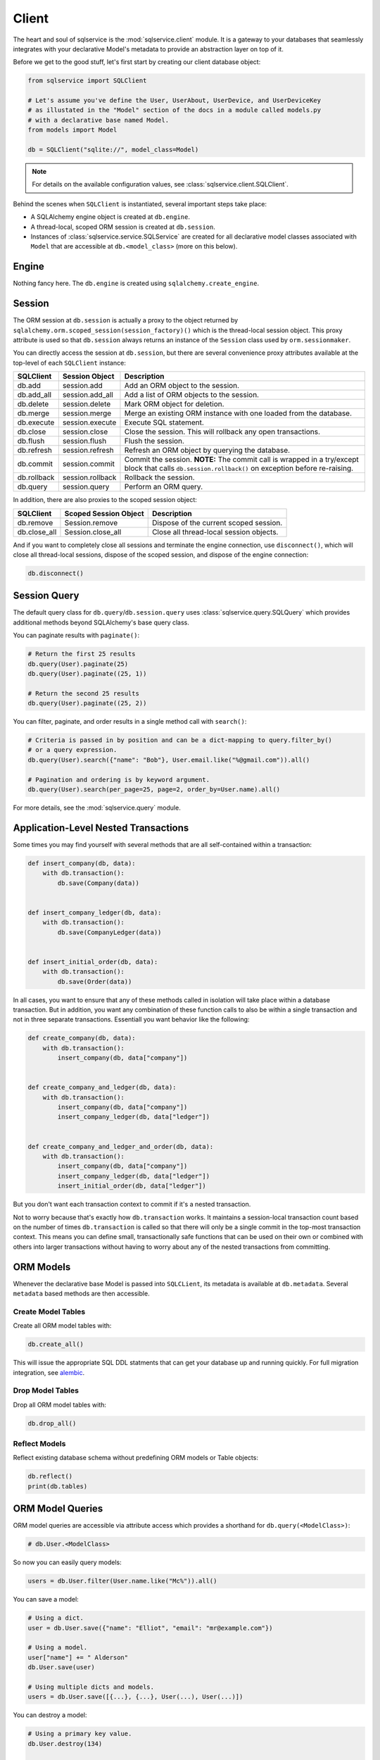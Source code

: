 Client
======

The heart and soul of sqlservice is the :mod:`sqlservice.client` module. It is a gateway to your databases that seamlessly integrates with your declarative Model's metadata to provide an abstraction layer on top of it.

Before we get to the good stuff, let's first start by creating our client database object:

.. code-block:: python

    from sqlservice import SQLClient

    # Let's assume you've define the User, UserAbout, UserDevice, and UserDeviceKey
    # as illustated in the "Model" section of the docs in a module called models.py
    # with a declarative base named Model.
    from models import Model

    db = SQLClient("sqlite://", model_class=Model)


.. note:: For details on the available configuration values, see :class:`sqlservice.client.SQLClient`.


Behind the scenes when ``SQLClient`` is instantiated, several important steps take place:

- A SQLAlchemy engine object is created at ``db.engine``.
- A thread-local, scoped ORM session is created at ``db.session``.
- Instances of :class:`sqlservice.service.SQLService` are created for all declarative model classes associated with ``Model`` that are accessible at ``db.<model_class>`` (more on this below).


Engine
------

Nothing fancy here. The ``db.engine`` is created using ``sqlalchemy.create_engine``.


Session
-------

The ORM session at ``db.session`` is actually a proxy to the object returned by ``sqlalchemy.orm.scoped_session(session_factory)()`` which is the thread-local session object. This proxy attribute is used so that ``db.session`` always returns an instance of the ``Session`` class used by ``orm.sessionmaker``.

You can directly access the session at ``db.session``, but there are several convenience proxy attributes available at the top-level of each ``SQLClient`` instance:

===========  ================  ===========
SQLClient    Session Object    Description
===========  ================  ===========
db.add       session.add       Add an ORM object to the session.
db.add_all   session.add_all   Add a list of ORM objects to the session.
db.delete    session.delete    Mark ORM object for deletion.
db.merge     session.merge     Merge an existing ORM instance with one loaded from the database.
db.execute   session.execute   Execute SQL statement.
db.close     session.close     Close the session. This will rollback any open transactions.
db.flush     session.flush     Flush the session.
db.refresh   session.refresh   Refresh an ORM object by querying the database.
db.commit    session.commit    Commit the session. **NOTE:** The commit call is wrapped in a try/except block that calls ``db.session.rollback()`` on exception before re-raising.
db.rollback  session.rollback  Rollback the session.
db.query     session.query     Perform an ORM query.
===========  ================  ===========

In addition, there are also proxies to the scoped session object:

============  =====================  ===========
SQLClient     Scoped Session Object  Description
============  =====================  ===========
db.remove     Session.remove         Dispose of the current scoped session.
db.close_all  Session.close_all      Close all thread-local session objects.
============  =====================  ===========

And if you want to completely close all sessions and terminate the engine connection, use ``disconnect()``, which will close all thread-local sessions, dispose of the scoped session, and dispose of the engine connection:

.. code-block:: python

    db.disconnect()


Session Query
-------------

The default query class for ``db.query``/``db.session.query`` uses :class:`sqlservice.query.SQLQuery` which provides additional methods beyond SQLAlchemy's base query class.

You can paginate results with ``paginate()``:

.. code-block:: python

    # Return the first 25 results
    db.query(User).paginate(25)
    db.query(User).paginate((25, 1))

    # Return the second 25 results
    db.query(User).paginate((25, 2))


You can filter, paginate, and order results in a single method call with ``search()``:

.. code-block:: python

    # Criteria is passed in by position and can be a dict-mapping to query.filter_by()
    # or a query expression.
    db.query(User).search({"name": "Bob"}, User.email.like("%@gmail.com")).all()

    # Pagination and ordering is by keyword argument.
    db.query(User).search(per_page=25, page=2, order_by=User.name).all()


For more details, see the :mod:`sqlservice.query` module.


Application-Level Nested Transactions
-------------------------------------

Some times you may find yourself with several methods that are all self-contained within a transaction:

.. code-block:: python

    def insert_company(db, data):
        with db.transaction():
            db.save(Company(data))


    def insert_company_ledger(db, data):
        with db.transaction():
            db.save(CompanyLedger(data))


    def insert_initial_order(db, data):
        with db.transaction():
            db.save(Order(data))

In all cases, you want to ensure that any of these methods called in isolation will take place within a database transaction. But in addition, you want any combination of these function calls to also be within a single transaction and not in three separate transactions. Essentiall you want behavior like the following:

.. code-block:: python

    def create_company(db, data):
        with db.transaction():
            insert_company(db, data["company"])


    def create_company_and_ledger(db, data):
        with db.transaction():
            insert_company(db, data["company"])
            insert_company_ledger(db, data["ledger"])


    def create_company_and_ledger_and_order(db, data):
        with db.transaction():
            insert_company(db, data["company"])
            insert_company_ledger(db, data["ledger"])
            insert_initial_order(db, data["ledger"])


But you don't want each transaction context to commit if it's a nested transaction.

Not to worry because that's exactly how ``db.transaction`` works. It maintains a session-local transaction count based on the number of times ``db.transaction`` is called so that there will only be a single commit in the top-most transaction context. This means you can define small, transactionally safe functions that can be used on their own or combined with others into larger transactions without having to worry about any of the nested transactions from committing.


ORM Models
----------

Whenever the declarative base Model is passed into ``SQLCLient``, its metadata is available at ``db.metadata``. Several ``metadata`` based methods are then accessible.


Create Model Tables
+++++++++++++++++++

Create all ORM model tables with:

.. code-block:: python

    db.create_all()


This will issue the appropriate SQL DDL statments that can get your database up and running quickly. For full migration integration, see `alembic <http://alembic.zzzcomputing.com/>`_.


Drop Model Tables
+++++++++++++++++

Drop all ORM model tables with:

.. code-block:: python

    db.drop_all()


Reflect Models
++++++++++++++

Reflect existing database schema without predefining ORM models or Table objects:

.. code-block:: python

    db.reflect()
    print(db.tables)


ORM Model Queries
-----------------

ORM model queries are accessible via attribute access which provides a shorthand for ``db.query(<ModelClass>)``:

.. code-block:: python

    # db.User.<ModelClass>


So now you can easily query models:

.. code-block:: python

    users = db.User.filter(User.name.like("Mc%")).all()


You can save a model:

.. code-block:: python

    # Using a dict.
    user = db.User.save({"name": "Elliot", "email": "mr@example.com"})

    # Using a model.
    user["name"] += " Alderson"
    db.User.save(user)

    # Using multiple dicts and models.
    users = db.User.save([{...}, {...}, User(...), User(...)])


You can destroy a model:

.. code-block:: python

    # Using a primary key value.
    db.User.destroy(134)

    # Using a dict with the primary key.
    db.User.destroy({"id": 134})

    # Using a model.
    db.User.destroy(user)

    # Using multiple values.
    db.User.destroy([134, {"id": 135}, user])


For more details, see the :mod:`sqlservice.query` module.


Generic ORM Model Methods
-------------------------

While working with model services is the recommended way to interact with ORM models, you can save and destroy any ORM model using the ``db.save()`` and ``db.destroy()`` methods directly.


save()
++++++

You can save any ORM model instance with ``db.save()``:

.. code-block:: python

    # Save a single user
    db.save(user1)

    # Define before/after functions around saving a user.
    def before_save_user(model, is_new):
        pass


    def after_save_user(model, is_new):
        pass


    # Save a single user while calling before_save_user() before user is saved
    # and after_save_user() after user is saved.
    db.save(user1, before=before_save_user, after=after_save_user)

    # Save multiple models.
    # NOTE: If before/after supplied, it will be called for each individual model
    # saved.
    db.save([user1, user2, company1, company2])


When saving the SQL client will perform an upsert using the primary key values (if set) of the model(s) being saved. As a result of this, a database query will be issued to select any existing records that may match the models being saved based on their primary key values. This allows you to save model objects that are not yet associated with the SQLAlchemy session's identity map without having to first fetch the object.

This behavior can be overridden by supplying a custom "identity" function that will be applied to the model(s) being saved. The "identity" function must accept a single argument, a model, and return an identity mapping tuple where each tuple item is a 2-element tuple containing a model column object and its value.

For example, if we wanted to upsert using a user's email address, then the identity function would be:

.. code-block:: python

    def user_identity_by_email(model):
        return ((User.email, model.email),)


If you wanted to upsert using a combination of the user's email address and their name, then the identity function function would be:

.. code-block:: python

    def user_identity_by_email_name(model):
        return ((User.email, model.email), (User.name, model.name))


You would then pass one of these functions to ``save()``:

.. code-block:: python

    db.save(user, identity=user_identity_by_email)


This effectively allows you to easily create your own upsert methods independent of the database-backend.


destroy()
+++++++++

.. code-block:: python

    # Destroy a single user.
    db.destroy(user1)

    # Destroy multiple models.
    db.destroy([user1, user2, company1, company2])

    # Destroy using primary key only.
    db.destroy(3618, model_class=User)
    db.destroy(3618, model_class=User, synchronize_session=True)


Bulk Inserts and Updates
------------------------

Several bulk methods are available on ``SQLClient``:

- :meth:`sqlservice.client.SQLClient.bulk_insert`: Similar to ``session.bulk_insert_mappings`` except it supports SQLAlchemy insert-statement objects for the mapper value.
- :meth:`sqlservice.client.SQLClient.bulk_insert_many`: Like :meth:`sqlservice.client.SQLClient.bulk_insert` expect that it will use a multi-row VALUES clause for a single INSERT statement instead of the DBAPI ``executemany()`` method.
- :meth:`sqlservice.client.SQLClient.bulk_common_update`: Group common updates by a set of columns that define the row identity (typically primary keys) into the fewest number of update statements.
- :meth:`sqlservice.client.SQLClient.bulk_diff_update`: Given a list of previous mappings with old values and a list of current mappings with new values, only update or insert rows that have changed.

Each of these methods expects at least a mapper (e.g. ORM object class) and a list of mappings (list of dictionaries).

.. code-block:: python

    # Bulk insert
    db.bulk_insert(User, [{"name": "aaa"}, {"name": "bbb"}, {"name": "ccc"}])

    # Bulk insert many
    db.bulk_insert_many(User, [{"name": "aaa"}, {"name": "bbb"}, {"name": "ccc"}])

    # Bulk common update
    # would result in 2 UPDATE statements where ids 1+2 and 3+4 are grouped together.
    db.bulk_common_update(
        User,
        User.id,
        [
            {"id": 1, "phone": "1234567890"},
            {"id": 2, "phone": "1234567890"},
            {"id": 3, "phone": "0987654321"},
            {"id": 4, "phone": "0987654321"},
        ],
    )

    # Bulk diff update
    # would result in 2 UPDATE statements [(id=1, name='AA'), (id=2, name='CC')]
    # and 1 INSERT statement [(id=4, name='D')].
    db.bulk_diff_update(
        User,
        User.id,
        previous_mappings=[
            {"id": 1, "name": "A"},
            {"id": 2, "name": "B"},
            {"id": 3, "name": "C"},
        ],
        mappings=[
            {"id": 1, "name": "AA"},
            {"id": 2, "name": "B"},
            {"id": 3, "name": "CC"},
            {"id": 4, "name": "D"},
        ],
    )
